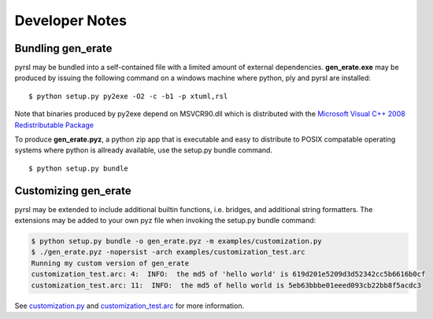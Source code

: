 Developer Notes
===============

Bundling gen_erate
******************
pyrsl may be bundled into a self-contained file with a limited amount of external
dependencies. **gen_erate.exe** may be produced by issuing the following command
on a windows machine where python, ply and pyrsl are installed:

::

    $ python setup.py py2exe -O2 -c -b1 -p xtuml,rsl

Note that binaries produced by py2exe depend on MSVCR90.dll which is distributed
with the `Microsoft Visual C++ 2008 Redistributable Package
<https://www.microsoft.com/en-us/download/details.aspx?id=29>`__

To produce **gen_erate.pyz**, a python zip app that is executable and easy to
distribute to POSIX compatable operating systems where python is allready
available, use the setup.py bundle command.

::

    $ python setup.py bundle


Customizing gen_erate
*********************
pyrsl may be extended to include additional builtin functions, i.e. bridges,
and additional string formatters. The extensions may be added to your own pyz
file when invoking the setup.py bundle command:

.. code-block:: console

    $ python setup.py bundle -o gen_erate.pyz -m examples/customization.py
    $ ./gen_erate.pyz -nopersist -arch examples/customization_test.arc
    Running my custom version of gen_erate
    customization_test.arc: 4:  INFO:  the md5 of 'hello world' is 619d201e5209d3d52342cc5b6616b0cf
    customization_test.arc: 11:  INFO:  the md5 of hello world is 5eb63bbbe01eeed093cb22bb8f5acdc3

See `customization.py <https://github.com/xtuml/pyrsl/blob/master/examples/customization.py>`__
and `customization_test.arc <https://github.com/xtuml/pyrsl/blob/master/examples/customization_test.arc>`__
for more information.

